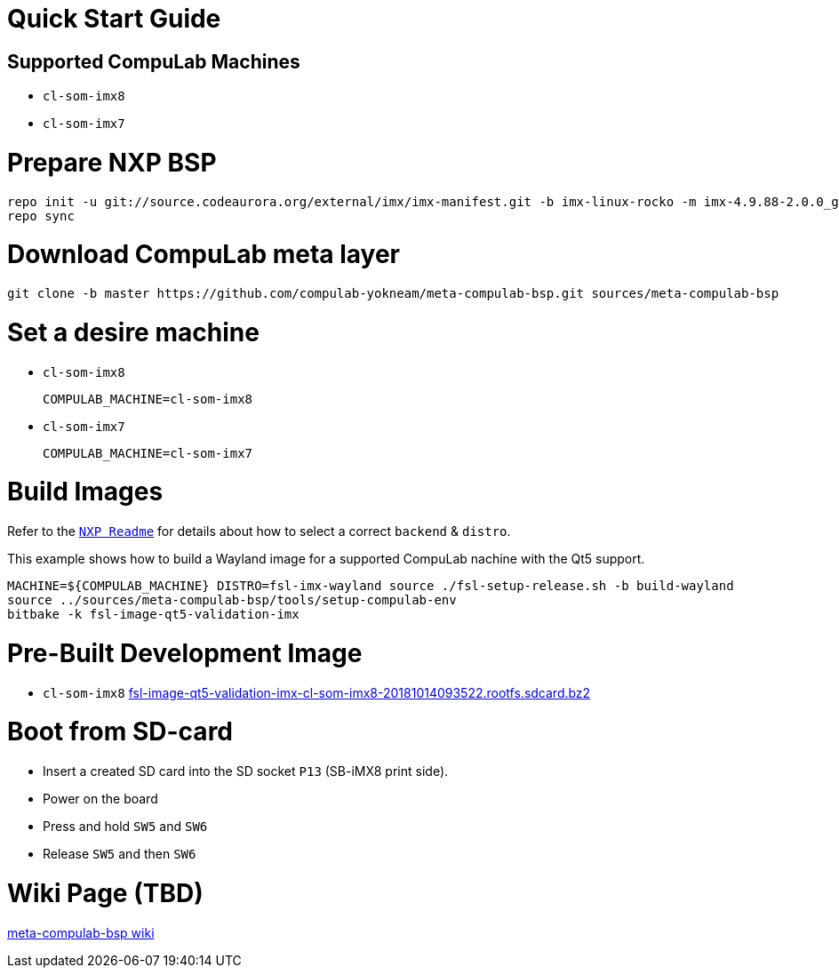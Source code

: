 # Quick Start Guide

## Supported CompuLab Machines

* `cl-som-imx8`
* `cl-som-imx7`

# Prepare NXP BSP
[source,console]
repo init -u git://source.codeaurora.org/external/imx/imx-manifest.git -b imx-linux-rocko -m imx-4.9.88-2.0.0_ga.xml
repo sync

# Download CompuLab meta layer
[source,console]
git clone -b master https://github.com/compulab-yokneam/meta-compulab-bsp.git sources/meta-compulab-bsp

# Set a desire machine
* `cl-som-imx8`
[source,console]
COMPULAB_MACHINE=cl-som-imx8

* `cl-som-imx7`
[source,console]
COMPULAB_MACHINE=cl-som-imx7

# Build Images
Refer to the https://source.codeaurora.org/external/imx/meta-fsl-bsp-release/tree/imx/README?h=rocko-4.9.88-2.0.0_ga#n73[`NXP Readme`] for details about how to select a correct `backend` & `distro`.

This example shows how to build a Wayland image for a supported CompuLab nachine with the Qt5 support.
[source,console]
MACHINE=${COMPULAB_MACHINE} DISTRO=fsl-imx-wayland source ./fsl-setup-release.sh -b build-wayland
source ../sources/meta-compulab-bsp/tools/setup-compulab-env
bitbake -k fsl-image-qt5-validation-imx

# Pre-Built Development Image
* `cl-som-imx8` https://drive.google.com/open?id=1ptJ43j8ExPx7re-Ds0QQrV_o_PQFAJlS[fsl-image-qt5-validation-imx-cl-som-imx8-20181014093522.rootfs.sdcard.bz2]

# Boot from SD-card
* Insert a created SD card into the SD socket `P13` (SB-iMX8 print side).
* Power on the board
* Press and hold `SW5` and `SW6`
* Release `SW5` and then `SW6`

# Wiki Page (TBD)
https://github.com/compulab-yokneam/meta-compulab-bsp/wiki[meta-compulab-bsp wiki]

